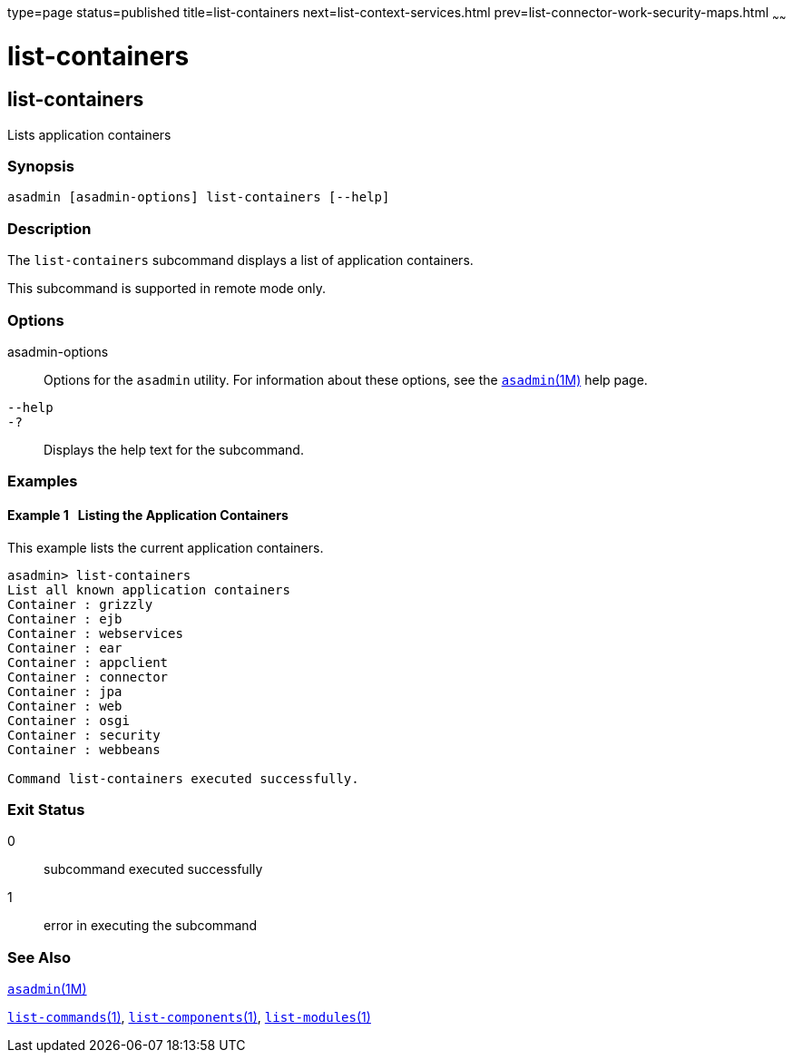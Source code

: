 type=page
status=published
title=list-containers
next=list-context-services.html
prev=list-connector-work-security-maps.html
~~~~~~

list-containers
===============

[[list-containers-1]][[GSRFM00161]][[list-containers]]

list-containers
---------------

Lists application containers

[[sthref1438]]

=== Synopsis

[source]
----
asadmin [asadmin-options] list-containers [--help]
----

[[sthref1439]]

=== Description

The `list-containers` subcommand displays a list of application
containers.

This subcommand is supported in remote mode only.

[[sthref1440]]

=== Options

asadmin-options::
  Options for the `asadmin` utility. For information about these
  options, see the link:asadmin.html#asadmin-1m[`asadmin`(1M)] help page.
`--help`::
`-?`::
  Displays the help text for the subcommand.

[[sthref1441]]

=== Examples

[[GSRFM653]][[sthref1442]]

==== Example 1   Listing the Application Containers

This example lists the current application containers.

[source]
----
asadmin> list-containers
List all known application containers
Container : grizzly
Container : ejb
Container : webservices
Container : ear
Container : appclient
Container : connector
Container : jpa
Container : web
Container : osgi
Container : security
Container : webbeans

Command list-containers executed successfully.
----

[[sthref1443]]

=== Exit Status

0::
  subcommand executed successfully
1::
  error in executing the subcommand

[[sthref1444]]

=== See Also

link:asadmin.html#asadmin-1m[`asadmin`(1M)]

link:list-commands.html#list-commands-1[`list-commands`(1)],
link:list-components.html#list-components-1[`list-components`(1)],
link:list-modules.html#list-modules-1[`list-modules`(1)]


